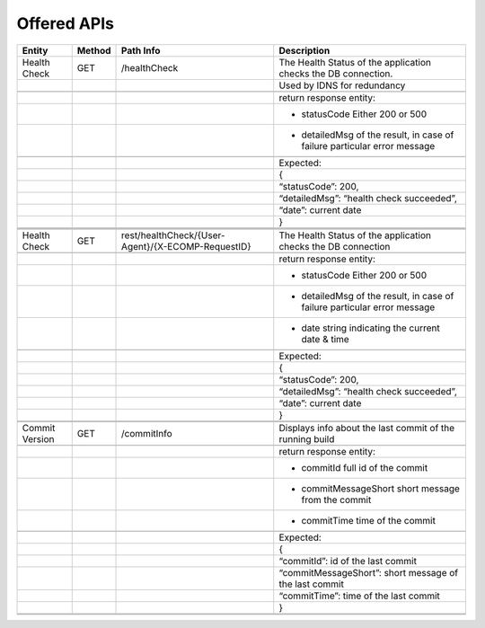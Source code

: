.. This work is licensed under a Creative Commons Attribution 4.0 International License.


Offered APIs
=================

+---------------------+----------+-------------------------------------------------------+-------------------------------------------------------------------------------------------------------------------------------------------------------------------------------------------+
| Entity              | Method   | Path Info                                             | Description                                                                                                                                                                               |
+=====================+==========+=======================================================+===========================================================================================================================================================================================+
| Health Check        | GET      | /healthCheck                                          | The Health Status of the application checks the DB connection.                                                                                                                            |
+---------------------+----------+-------------------------------------------------------+-------------------------------------------------------------------------------------------------------------------------------------------------------------------------------------------+
|                     |          |                                                       | Used by IDNS for redundancy                                                                                                                                                               |
+---------------------+----------+-------------------------------------------------------+-------------------------------------------------------------------------------------------------------------------------------------------------------------------------------------------+
|                     |          |                                                       |                                                                                                                                                                                           |
+---------------------+----------+-------------------------------------------------------+-------------------------------------------------------------------------------------------------------------------------------------------------------------------------------------------+
|                     |          |                                                       | return response entity:                                                                                                                                                                   |
+---------------------+----------+-------------------------------------------------------+-------------------------------------------------------------------------------------------------------------------------------------------------------------------------------------------+
|                     |          |                                                       | - statusCode Either 200 or 500                                                                                                                                                            |
+---------------------+----------+-------------------------------------------------------+-------------------------------------------------------------------------------------------------------------------------------------------------------------------------------------------+
|                     |          |                                                       | - detailedMsg of the result, in case of failure particular error message                                                                                                                  |
+---------------------+----------+-------------------------------------------------------+-------------------------------------------------------------------------------------------------------------------------------------------------------------------------------------------+
|                     |          |                                                       |                                                                                                                                                                                           |
+---------------------+----------+-------------------------------------------------------+-------------------------------------------------------------------------------------------------------------------------------------------------------------------------------------------+
|                     |          |                                                       | Expected:                                                                                                                                                                                 |
+---------------------+----------+-------------------------------------------------------+-------------------------------------------------------------------------------------------------------------------------------------------------------------------------------------------+
|                     |          |                                                       | {                                                                                                                                                                                         |
+---------------------+----------+-------------------------------------------------------+-------------------------------------------------------------------------------------------------------------------------------------------------------------------------------------------+
|                     |          |                                                       | “statusCode”: 200,                                                                                                                                                                        |
+---------------------+----------+-------------------------------------------------------+-------------------------------------------------------------------------------------------------------------------------------------------------------------------------------------------+
|                     |          |                                                       | “detailedMsg”: “health check succeeded”,                                                                                                                                                  |
+---------------------+----------+-------------------------------------------------------+-------------------------------------------------------------------------------------------------------------------------------------------------------------------------------------------+
|                     |          |                                                       | “date”: current date                                                                                                                                                                      |
+---------------------+----------+-------------------------------------------------------+-------------------------------------------------------------------------------------------------------------------------------------------------------------------------------------------+
|                     |          |                                                       | }                                                                                                                                                                                         |
+---------------------+----------+-------------------------------------------------------+-------------------------------------------------------------------------------------------------------------------------------------------------------------------------------------------+
|                     |          |                                                       |                                                                                                                                                                                           |
+---------------------+----------+-------------------------------------------------------+-------------------------------------------------------------------------------------------------------------------------------------------------------------------------------------------+
|                     |          |                                                       |                                                                                                                                                                                           |
+---------------------+----------+-------------------------------------------------------+-------------------------------------------------------------------------------------------------------------------------------------------------------------------------------------------+
|                     |          |                                                       |                                                                                                                                                                                           |
+---------------------+----------+-------------------------------------------------------+-------------------------------------------------------------------------------------------------------------------------------------------------------------------------------------------+
| Health Check        | GET      | rest/healthCheck/{User-Agent}/{X-ECOMP-RequestID}     | The Health Status of the application checks the DB connection                                                                                                                             |
+---------------------+----------+-------------------------------------------------------+-------------------------------------------------------------------------------------------------------------------------------------------------------------------------------------------+
|                     |          |                                                       |                                                                                                                                                                                           |
+---------------------+----------+-------------------------------------------------------+-------------------------------------------------------------------------------------------------------------------------------------------------------------------------------------------+
|                     |          |                                                       | return response entity:                                                                                                                                                                   |
+---------------------+----------+-------------------------------------------------------+-------------------------------------------------------------------------------------------------------------------------------------------------------------------------------------------+
|                     |          |                                                       | - statusCode Either 200 or 500                                                                                                                                                            |
+---------------------+----------+-------------------------------------------------------+-------------------------------------------------------------------------------------------------------------------------------------------------------------------------------------------+
|                     |          |                                                       | - detailedMsg of the result, in case of failure particular error message                                                                                                                  |
+---------------------+----------+-------------------------------------------------------+-------------------------------------------------------------------------------------------------------------------------------------------------------------------------------------------+
|                     |          |                                                       | - date string indicating the current date & time                                                                                                                                          |
+---------------------+----------+-------------------------------------------------------+-------------------------------------------------------------------------------------------------------------------------------------------------------------------------------------------+
|                     |          |                                                       |                                                                                                                                                                                           |
+---------------------+----------+-------------------------------------------------------+-------------------------------------------------------------------------------------------------------------------------------------------------------------------------------------------+
|                     |          |                                                       | Expected:                                                                                                                                                                                 |
+---------------------+----------+-------------------------------------------------------+-------------------------------------------------------------------------------------------------------------------------------------------------------------------------------------------+
|                     |          |                                                       | {                                                                                                                                                                                         |
+---------------------+----------+-------------------------------------------------------+-------------------------------------------------------------------------------------------------------------------------------------------------------------------------------------------+
|                     |          |                                                       | “statusCode”: 200,                                                                                                                                                                        |
+---------------------+----------+-------------------------------------------------------+-------------------------------------------------------------------------------------------------------------------------------------------------------------------------------------------+
|                     |          |                                                       | “detailedMsg”: “health check succeeded”,                                                                                                                                                  |
+---------------------+----------+-------------------------------------------------------+-------------------------------------------------------------------------------------------------------------------------------------------------------------------------------------------+
|                     |          |                                                       | “date”: current date                                                                                                                                                                      |
+---------------------+----------+-------------------------------------------------------+-------------------------------------------------------------------------------------------------------------------------------------------------------------------------------------------+
|                     |          |                                                       | }                                                                                                                                                                                         |
+---------------------+----------+-------------------------------------------------------+-------------------------------------------------------------------------------------------------------------------------------------------------------------------------------------------+
|                     |          |                                                       |                                                                                                                                                                                           |
+---------------------+----------+-------------------------------------------------------+-------------------------------------------------------------------------------------------------------------------------------------------------------------------------------------------+
|                     |          |                                                       |                                                                                                                                                                                           |
+---------------------+----------+-------------------------------------------------------+-------------------------------------------------------------------------------------------------------------------------------------------------------------------------------------------+
| Commit Version      | GET      | /commitInfo                                           | Displays info about the last commit of the running build                                                                                                                                  |
+---------------------+----------+-------------------------------------------------------+-------------------------------------------------------------------------------------------------------------------------------------------------------------------------------------------+
|                     |          |                                                       |                                                                                                                                                                                           |
+---------------------+----------+-------------------------------------------------------+-------------------------------------------------------------------------------------------------------------------------------------------------------------------------------------------+
|                     |          |                                                       | return response entity:                                                                                                                                                                   |
+---------------------+----------+-------------------------------------------------------+-------------------------------------------------------------------------------------------------------------------------------------------------------------------------------------------+
|                     |          |                                                       | - commitId full id of the commit                                                                                                                                                          |
+---------------------+----------+-------------------------------------------------------+-------------------------------------------------------------------------------------------------------------------------------------------------------------------------------------------+
|                     |          |                                                       | - commitMessageShort short message from the commit                                                                                                                                        |
+---------------------+----------+-------------------------------------------------------+-------------------------------------------------------------------------------------------------------------------------------------------------------------------------------------------+
|                     |          |                                                       | - commitTime time of the commit                                                                                                                                                           |
+---------------------+----------+-------------------------------------------------------+-------------------------------------------------------------------------------------------------------------------------------------------------------------------------------------------+
|                     |          |                                                       |                                                                                                                                                                                           |
+---------------------+----------+-------------------------------------------------------+-------------------------------------------------------------------------------------------------------------------------------------------------------------------------------------------+
|                     |          |                                                       | Expected:                                                                                                                                                                                 |
+---------------------+----------+-------------------------------------------------------+-------------------------------------------------------------------------------------------------------------------------------------------------------------------------------------------+
|                     |          |                                                       | {                                                                                                                                                                                         |
+---------------------+----------+-------------------------------------------------------+-------------------------------------------------------------------------------------------------------------------------------------------------------------------------------------------+
|                     |          |                                                       | “commitId”: id of the last commit                                                                                                                                                         |
+---------------------+----------+-------------------------------------------------------+-------------------------------------------------------------------------------------------------------------------------------------------------------------------------------------------+
|                     |          |                                                       | “commitMessageShort”: short message of the last commit                                                                                                                                    |
+---------------------+----------+-------------------------------------------------------+-------------------------------------------------------------------------------------------------------------------------------------------------------------------------------------------+
|                     |          |                                                       | “commitTime”: time of the last commit                                                                                                                                                     |
+---------------------+----------+-------------------------------------------------------+-------------------------------------------------------------------------------------------------------------------------------------------------------------------------------------------+
|                     |          |                                                       | }                                                                                                                                                                                         |
+---------------------+----------+-------------------------------------------------------+-------------------------------------------------------------------------------------------------------------------------------------------------------------------------------------------+
|                     |          |                                                       |                                                                                                                                                                                           |
+---------------------+----------+-------------------------------------------------------+-------------------------------------------------------------------------------------------------------------------------------------------------------------------------------------------+
|                     |          |                                                       |                                                                                                                                                                                           |
+---------------------+----------+-------------------------------------------------------+-------------------------------------------------------------------------------------------------------------------------------------------------------------------------------------------+
